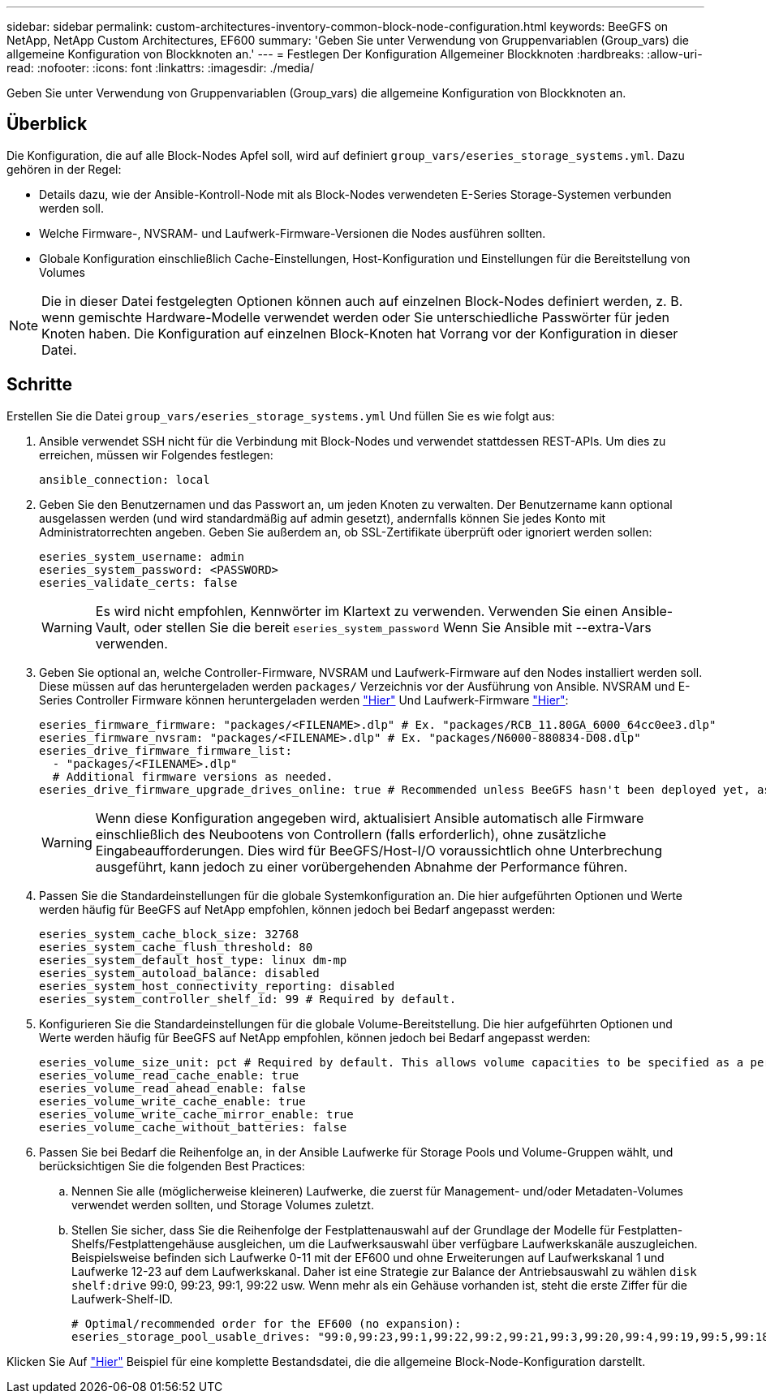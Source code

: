 ---
sidebar: sidebar 
permalink: custom-architectures-inventory-common-block-node-configuration.html 
keywords: BeeGFS on NetApp, NetApp Custom Architectures, EF600 
summary: 'Geben Sie unter Verwendung von Gruppenvariablen (Group_vars) die allgemeine Konfiguration von Blockknoten an.' 
---
= Festlegen Der Konfiguration Allgemeiner Blockknoten
:hardbreaks:
:allow-uri-read: 
:nofooter: 
:icons: font
:linkattrs: 
:imagesdir: ./media/


[role="lead"]
Geben Sie unter Verwendung von Gruppenvariablen (Group_vars) die allgemeine Konfiguration von Blockknoten an.



== Überblick

Die Konfiguration, die auf alle Block-Nodes Apfel soll, wird auf definiert `group_vars/eseries_storage_systems.yml`. Dazu gehören in der Regel:

* Details dazu, wie der Ansible-Kontroll-Node mit als Block-Nodes verwendeten E-Series Storage-Systemen verbunden werden soll.
* Welche Firmware-, NVSRAM- und Laufwerk-Firmware-Versionen die Nodes ausführen sollten.
* Globale Konfiguration einschließlich Cache-Einstellungen, Host-Konfiguration und Einstellungen für die Bereitstellung von Volumes



NOTE: Die in dieser Datei festgelegten Optionen können auch auf einzelnen Block-Nodes definiert werden, z. B. wenn gemischte Hardware-Modelle verwendet werden oder Sie unterschiedliche Passwörter für jeden Knoten haben. Die Konfiguration auf einzelnen Block-Knoten hat Vorrang vor der Konfiguration in dieser Datei.



== Schritte

Erstellen Sie die Datei `group_vars/eseries_storage_systems.yml` Und füllen Sie es wie folgt aus:

. Ansible verwendet SSH nicht für die Verbindung mit Block-Nodes und verwendet stattdessen REST-APIs. Um dies zu erreichen, müssen wir Folgendes festlegen:
+
[source, yaml]
----
ansible_connection: local
----
. Geben Sie den Benutzernamen und das Passwort an, um jeden Knoten zu verwalten. Der Benutzername kann optional ausgelassen werden (und wird standardmäßig auf admin gesetzt), andernfalls können Sie jedes Konto mit Administratorrechten angeben. Geben Sie außerdem an, ob SSL-Zertifikate überprüft oder ignoriert werden sollen:
+
[source, yaml]
----
eseries_system_username: admin
eseries_system_password: <PASSWORD>
eseries_validate_certs: false
----
+

WARNING: Es wird nicht empfohlen, Kennwörter im Klartext zu verwenden. Verwenden Sie einen Ansible-Vault, oder stellen Sie die bereit `eseries_system_password` Wenn Sie Ansible mit --extra-Vars verwenden.

. Geben Sie optional an, welche Controller-Firmware, NVSRAM und Laufwerk-Firmware auf den Nodes installiert werden soll. Diese müssen auf das heruntergeladen werden `packages/` Verzeichnis vor der Ausführung von Ansible. NVSRAM und E-Series Controller Firmware können heruntergeladen werden link:https://mysupport.netapp.com/site/products/all/details/eseries-santricityos/downloads-tab/["Hier"^] Und Laufwerk-Firmware link:https://mysupport.netapp.com/site/downloads/firmware/e-series-disk-firmware["Hier"^]:
+
[source, yaml]
----
eseries_firmware_firmware: "packages/<FILENAME>.dlp" # Ex. "packages/RCB_11.80GA_6000_64cc0ee3.dlp"
eseries_firmware_nvsram: "packages/<FILENAME>.dlp" # Ex. "packages/N6000-880834-D08.dlp"
eseries_drive_firmware_firmware_list:
  - "packages/<FILENAME>.dlp"
  # Additional firmware versions as needed.
eseries_drive_firmware_upgrade_drives_online: true # Recommended unless BeeGFS hasn't been deployed yet, as it will disrupt host access if set to "false".
----
+

WARNING: Wenn diese Konfiguration angegeben wird, aktualisiert Ansible automatisch alle Firmware einschließlich des Neubootens von Controllern (falls erforderlich), ohne zusätzliche Eingabeaufforderungen. Dies wird für BeeGFS/Host-I/O voraussichtlich ohne Unterbrechung ausgeführt, kann jedoch zu einer vorübergehenden Abnahme der Performance führen.

. Passen Sie die Standardeinstellungen für die globale Systemkonfiguration an. Die hier aufgeführten Optionen und Werte werden häufig für BeeGFS auf NetApp empfohlen, können jedoch bei Bedarf angepasst werden:
+
[source, yaml]
----
eseries_system_cache_block_size: 32768
eseries_system_cache_flush_threshold: 80
eseries_system_default_host_type: linux dm-mp
eseries_system_autoload_balance: disabled
eseries_system_host_connectivity_reporting: disabled
eseries_system_controller_shelf_id: 99 # Required by default.
----
. Konfigurieren Sie die Standardeinstellungen für die globale Volume-Bereitstellung. Die hier aufgeführten Optionen und Werte werden häufig für BeeGFS auf NetApp empfohlen, können jedoch bei Bedarf angepasst werden:
+
[source, yaml]
----
eseries_volume_size_unit: pct # Required by default. This allows volume capacities to be specified as a percentage, simplifying putting together the inventory.
eseries_volume_read_cache_enable: true
eseries_volume_read_ahead_enable: false
eseries_volume_write_cache_enable: true
eseries_volume_write_cache_mirror_enable: true
eseries_volume_cache_without_batteries: false
----
. Passen Sie bei Bedarf die Reihenfolge an, in der Ansible Laufwerke für Storage Pools und Volume-Gruppen wählt, und berücksichtigen Sie die folgenden Best Practices:
+
.. Nennen Sie alle (möglicherweise kleineren) Laufwerke, die zuerst für Management- und/oder Metadaten-Volumes verwendet werden sollten, und Storage Volumes zuletzt.
.. Stellen Sie sicher, dass Sie die Reihenfolge der Festplattenauswahl auf der Grundlage der Modelle für Festplatten-Shelfs/Festplattengehäuse ausgleichen, um die Laufwerksauswahl über verfügbare Laufwerkskanäle auszugleichen. Beispielsweise befinden sich Laufwerke 0-11 mit der EF600 und ohne Erweiterungen auf Laufwerkskanal 1 und Laufwerke 12-23 auf dem Laufwerkskanal. Daher ist eine Strategie zur Balance der Antriebsauswahl zu wählen `disk shelf:drive` 99:0, 99:23, 99:1, 99:22 usw. Wenn mehr als ein Gehäuse vorhanden ist, steht die erste Ziffer für die Laufwerk-Shelf-ID.
+
[source, yaml]
----
# Optimal/recommended order for the EF600 (no expansion):
eseries_storage_pool_usable_drives: "99:0,99:23,99:1,99:22,99:2,99:21,99:3,99:20,99:4,99:19,99:5,99:18,99:6,99:17,99:7,99:16,99:8,99:15,99:9,99:14,99:10,99:13,99:11,99:12"
----




Klicken Sie Auf link:https://github.com/netappeseries/beegfs/blob/master/getting_started/beegfs_on_netapp/gen2/group_vars/eseries_storage_systems.yml["Hier"^] Beispiel für eine komplette Bestandsdatei, die die allgemeine Block-Node-Konfiguration darstellt.
